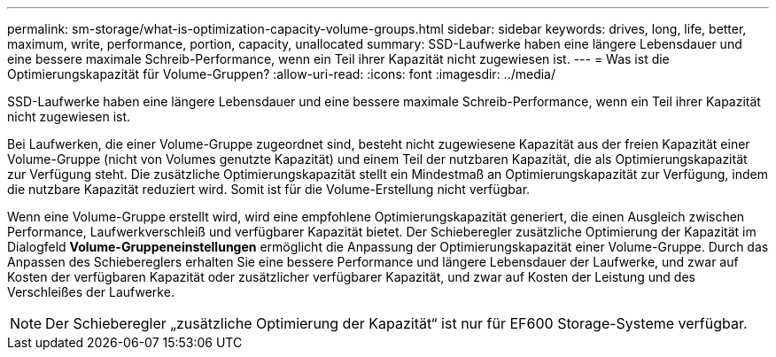 ---
permalink: sm-storage/what-is-optimization-capacity-volume-groups.html 
sidebar: sidebar 
keywords: drives, long, life, better, maximum, write, performance, portion, capacity, unallocated 
summary: SSD-Laufwerke haben eine längere Lebensdauer und eine bessere maximale Schreib-Performance, wenn ein Teil ihrer Kapazität nicht zugewiesen ist. 
---
= Was ist die Optimierungskapazität für Volume-Gruppen?
:allow-uri-read: 
:icons: font
:imagesdir: ../media/


[role="lead"]
SSD-Laufwerke haben eine längere Lebensdauer und eine bessere maximale Schreib-Performance, wenn ein Teil ihrer Kapazität nicht zugewiesen ist.

Bei Laufwerken, die einer Volume-Gruppe zugeordnet sind, besteht nicht zugewiesene Kapazität aus der freien Kapazität einer Volume-Gruppe (nicht von Volumes genutzte Kapazität) und einem Teil der nutzbaren Kapazität, die als Optimierungskapazität zur Verfügung steht. Die zusätzliche Optimierungskapazität stellt ein Mindestmaß an Optimierungskapazität zur Verfügung, indem die nutzbare Kapazität reduziert wird. Somit ist für die Volume-Erstellung nicht verfügbar.

Wenn eine Volume-Gruppe erstellt wird, wird eine empfohlene Optimierungskapazität generiert, die einen Ausgleich zwischen Performance, Laufwerkverschleiß und verfügbarer Kapazität bietet. Der Schieberegler zusätzliche Optimierung der Kapazität im Dialogfeld *Volume-Gruppeneinstellungen* ermöglicht die Anpassung der Optimierungskapazität einer Volume-Gruppe. Durch das Anpassen des Schiebereglers erhalten Sie eine bessere Performance und längere Lebensdauer der Laufwerke, und zwar auf Kosten der verfügbaren Kapazität oder zusätzlicher verfügbarer Kapazität, und zwar auf Kosten der Leistung und des Verschleißes der Laufwerke.

[NOTE]
====
Der Schieberegler „zusätzliche Optimierung der Kapazität“ ist nur für EF600 Storage-Systeme verfügbar.

====